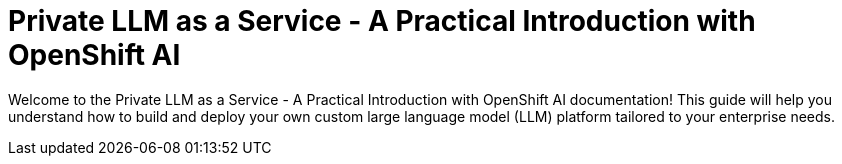 = Private LLM as a Service - A Practical Introduction with OpenShift AI

Welcome to the Private LLM as a Service - A Practical Introduction with OpenShift AI documentation! This guide will help you understand how to build and deploy your own custom large language model (LLM) platform tailored to your enterprise needs.
